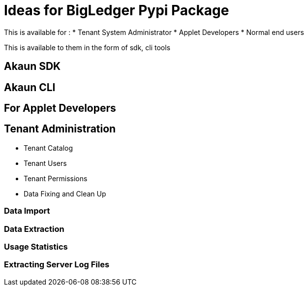 = Ideas for BigLedger Pypi Package

This is available for :
* Tenant System Administrator
* Applet Developers
* Normal end users

This is available to them in the form of sdk, cli tools

== Akaun SDK


== Akaun CLI

== For Applet Developers


== Tenant Administration

* Tenant Catalog

* Tenant Users

* Tenant Permissions

* Data Fixing and Clean Up



=== Data Import

=== Data Extraction

=== Usage Statistics

=== Extracting Server Log Files






